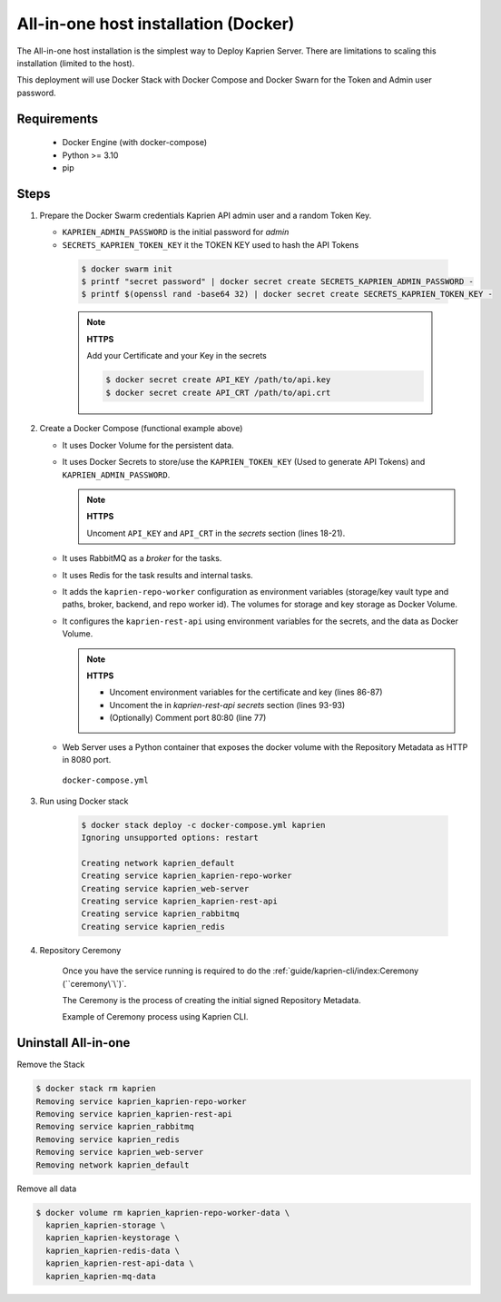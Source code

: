 =====================================
All-in-one host installation (Docker)
=====================================

The All-in-one host installation is the simplest way to Deploy Kaprien Server.
There are limitations to scaling this installation (limited to the host).

This deployment will use Docker Stack with Docker Compose and Docker Swarn for
the Token and Admin user password.

Requirements
============

    - Docker Engine (with docker-compose)
    - Python >= 3.10
    - pip


Steps
=====

1. Prepare the Docker Swarm credentials Kaprien API admin user and a random
   Token Key.

   -  ``KAPRIEN_ADMIN_PASSWORD`` is the initial password for `admin`
   -  ``SECRETS_KAPRIEN_TOKEN_KEY`` it the TOKEN KEY used to hash the API Tokens

    .. code:: shell

      $ docker swarm init
      $ printf "secret password" | docker secret create SECRETS_KAPRIEN_ADMIN_PASSWORD -
      $ printf $(openssl rand -base64 32) | docker secret create SECRETS_KAPRIEN_TOKEN_KEY -

    .. note::

      **HTTPS**

      Add your Certificate and your Key in the secrets

      .. code:: shell

        $ docker secret create API_KEY /path/to/api.key
        $ docker secret create API_CRT /path/to/api.crt


2. Create a Docker Compose (functional example above)

   - It uses Docker Volume for the persistent data.
   - It uses Docker Secrets to store/use the ``KAPRIEN_TOKEN_KEY`` (Used to
     generate API Tokens) and ``KAPRIEN_ADMIN_PASSWORD``.

     .. note::
        **HTTPS**

        Uncoment ``API_KEY`` and ``API_CRT`` in the `secrets` section
        (lines 18-21).

   - It uses RabbitMQ as a `broker` for the tasks.
   - It uses Redis for the task results and internal tasks.
   - It adds the ``kaprien-repo-worker`` configuration as environment
     variables (storage/key vault type and paths, broker, backend, and repo
     worker id). The volumes for storage and key storage as Docker Volume.
   - It configures the ``kaprien-rest-api`` using environment variables for
     the secrets, and the data as Docker Volume.

     .. note::
      **HTTPS**

      - Uncoment environment variables for the certificate and key (lines 86-87)
      - Uncoment the in `kaprien-rest-api secrets` section (lines 93-93)
      - (Optionally) Comment port 80:80 (line 77)

   - Web Server uses a Python container that exposes the docker volume with
     the Repository Metadata as  HTTP in 8080 port.

    ``docker-compose.yml``

    .. literalinclude:: docker-compose.yml
        :language: yaml
        :linenos:
        :name: docker-compose.yml



3. Run using Docker stack

    .. code:: shell

        $ docker stack deploy -c docker-compose.yml kaprien
        Ignoring unsupported options: restart

        Creating network kaprien_default
        Creating service kaprien_kaprien-repo-worker
        Creating service kaprien_web-server
        Creating service kaprien_kaprien-rest-api
        Creating service kaprien_rabbitmq
        Creating service kaprien_redis


4. Repository Ceremony


    Once you have the service running is required to do the
    :ref:`guide/kaprien-cli/index:Ceremony (``ceremony\`\`)`.

    The Ceremony is the process of creating the initial signed Repository
    Metadata.

    Example of Ceremony process using Kaprien CLI.

    .. raw:: html

      <div style="position: relative; padding-bottom: 56.25%; height: 0; margin-bottom: 2em; overflow: hidden; max-width: 100%; height: auto;">
        <iframe src="https://www.youtube.com/embed/VuLQCT-7Qkk" frameborder="0" allowfullscreen style="position: absolute; top: 0; left: 0; width: 100%; height: 100%;"></iframe>
      </div>


Uninstall All-in-one
====================

Remove the Stack

.. code:: shell

  $ docker stack rm kaprien
  Removing service kaprien_kaprien-repo-worker
  Removing service kaprien_kaprien-rest-api
  Removing service kaprien_rabbitmq
  Removing service kaprien_redis
  Removing service kaprien_web-server
  Removing network kaprien_default


Remove all data

.. code:: shell

  $ docker volume rm kaprien_kaprien-repo-worker-data \
    kaprien_kaprien-storage \
    kaprien_kaprien-keystorage \
    kaprien_kaprien-redis-data \
    kaprien_kaprien-rest-api-data \
    kaprien_kaprien-mq-data